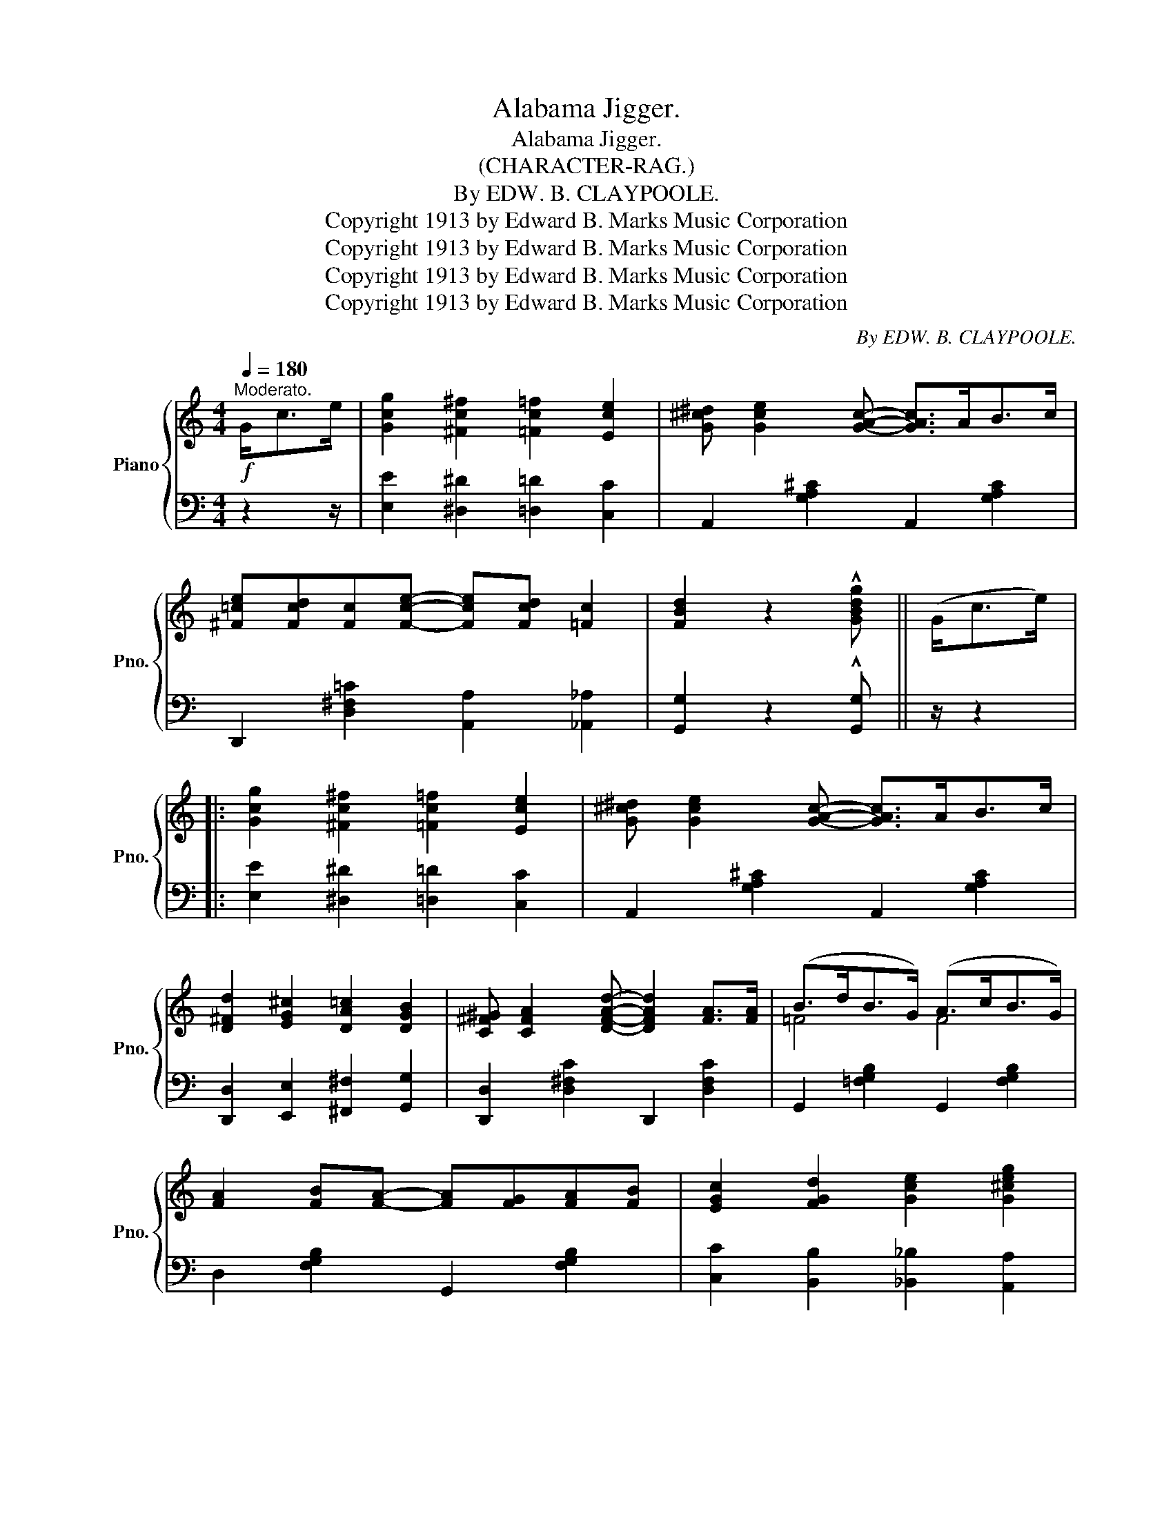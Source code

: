 X:1
T:Alabama Jigger.
T:Alabama Jigger.
T:(CHARACTER-RAG.)
T:By EDW. B. CLAYPOOLE.
T:Copyright 1913 by Edward B. Marks Music Corporation
T:Copyright 1913 by Edward B. Marks Music Corporation
T:Copyright 1913 by Edward B. Marks Music Corporation
T:Copyright 1913 by Edward B. Marks Music Corporation
C:By EDW. B. CLAYPOOLE.
Z:Copyright 1913 by Edward B. Marks Music Corporation
%%score { ( 1 3 ) | ( 2 4 ) }
L:1/8
Q:1/4=180
M:4/4
K:C
V:1 treble nm="Piano" snm="Pno."
V:3 treble 
V:2 bass 
V:4 bass 
V:1
"^Moderato."!f! G<ce/ | [Gcg]2 [^Fc^f]2 [=Fc=f]2 [Ece]2 | [G^c^d] [Gce]2 [GAc]- [GAc]>AB>c | %3
 [^F=ce][Fcd][Fc][Fce]- [Fce][Fcd] [=Fc]2 | [FBd]2 z2 !^![GBdg] || (G<ce/) |: %6
 [Gcg]2 [^Fc^f]2 [=Fc=f]2 [Ece]2 | [G^c^d] [Gce]2 [GAc]- [GAc]>AB>c | %8
 [D^Fd]2 [EG^c]2 [DA=c]2 [DGB]2 | [C^F^G] [CFA]2 [DFAd]- [DFAd]2 [FA]>[FA] | (B>dB>G) (A>cB>G) | %11
 [FA]2 [FB][FA]- [FA][FG][FA][FB] | [EGc]2 [FGd]2 [Gce]2 [G^ceg]2 | %13
 [A^fa] [Bgb]2 [=FBd]- [FBd]>[Ee][F=f]>[^F^f] | [Gcg]2 [^Fc^f]2 [=Fc=f]2 [Ece]2 | %15
 [G^c^d] [Gce]2 [GAc]- [GAc]>AB>c | [D^Fd]2 [EG^c]2 [DA=c]2 [DGB]2 | %17
 [C^F^G] [CFA]2 [DFAd]- [DFAd]2 [FA]>[FA] | (B>dB>G) (A>cB>G) | [Ec]de[G^cg]- [Gcg]2 [Acea]2 | %20
 [^FA]3 [=FBe]- [FBe]^d [FBe]2 |1 [EGc]4- [EGc]>[Ee][Ff]>[^F^f] :|2 %22
 [EGc]4- [EGc]!f![Gce][^Fc^d][Gce] |: ([Bg][ABf][GBe])[FBd]- [FBd][E^A^c] [FBd]2 | f3 f- fe d2 | %25
 [^Fc^d] [Gce]2 [eg]- [eg]4 | ([Acg][Af][Ae])[_Acg]- [Acg]f [Ad]2 | %27
 ([Gce][^Fc^d][Gce])[_B^cg]- [Bcg][Acf] [Gce]2 | [^F=cd] [Fce]2 [FA]- [FA]4 | %29
 ([=FBd][FB^c][FBd])[ABf]- [ABf][GBe] [FBd]2 | [^Fc^d] [Gce]2 [EG]- [EG]([Gce][^Fc^d][Gce]) | %31
 ([Bg][ABf][GBe])[FBd]- [FBd][E^A^c] [FBd]2 | f3 f- fe d2 | [^Fc^d] [Gce]2 [eg]- [eg]4 | %34
 ([Acg][Af][Ae])[_Acg]- [Acg]f [Ad]2 | ([Gce][^Fc^d][Gce])[_B^cg]- [Bcg][Acf] [Gce]2 | %36
 [^F=cd][Fce][FA][=FBd]- [FBd]e [FG]2 |1 [EGc]!f!EFG- G[Gce][^Fc^d][Gce] :|2 %38
 [EGc]4- [EGc]>!mf!(Gc>e) || [Gcg]2 [^Fc^f]2 [=Fc=f]2 [Ece]2 | [G^c^d] [Gce]2 [GAc]- [GAc]>AB>c | %41
 [D^Fd]2 [EG^c]2 [DA=c]2 [DGB]2 | [C^F^G] [CFA]2 [DFAd]- [DFAd]2 [FA]>[FA] | (B>dB>G) (A>cB>G) | %44
 [FA]2 [FB][FA]- [FA][FG][FA][FB] | [EGc]2 [FGd]2 [Gce]2 [G^ceg]2 | %46
 [A^fa] [Bgb]2 [=FBd]- [FBd]>[Ee][F=f]>[^F^f] | [Gcg]2 [^Fc^f]2 [=Fc=f]2 [Ece]2 | %48
 [G^c^d] [Gce]2 [GAc]- [GAc]>AB>c | [D^Fd]2 [EG^c]2 [DA=c]2 [DGB]2 | %50
 [C^F^G] [CFA]2 [DFAd]- [DFAd]2 [FA]>[FA] | (B>dB>G) (A>cB>G) | [Ec]de[G^cg]- [Gcg]2 [Acea]2 | %53
 [^FA]3 [=FBe]- [FBe]^d [FBe]2 | [EGc]4 !^![cegc']z/(c<d)(e/ |: %55
[K:F][M:4/4]"^TRIO."!mp!!f! [Acf]ed)"_-"[Ace]- [Ace](dcA) | c>A G2- G>(cd>e) | %57
 [Acf]ed[Ace]- [Ace](dcA) | c>A G2- G>(^FG>^G) | (A^GA=B-) B^A B2 | (c=Bcd-) d^c d2 | %61
 [Ge] [^Ge]2 [Ae]- [Ae](dcB) | [^Fc] [=Fd]2 [Ec]- [Ec]z/(c<de/) | ([Acf]ed)[Ace]- [Ace](dcA) | %64
 c>A G2- G>(cd>e) | [Acf]ed[Ace]- [Ace](dcA) | c>A G2- G>(^FG>^G) | (A^GAA-) A^G A2 | %68
 (A^GA=B-) B4 | c=Bc_d- dc d2 |1 (=d^cde-) (ez/!f!=c<de/) :|2 (=d^cde-) (e=cde) || %72
 [Acf][Acf][Acf][Acf]- [Acf][Acf][Acf][Acf] | [GB_df][GBdf][GBdf][GBdf]- [GBdf][GBdf] [GBdf]2 | %74
 [A,CF][A,CF][A,CF][A,CF]- [A,CF][A,CF][A,CF][A,CF] | %75
 [G,B,_DF][G,B,DF][G,B,DF][G,B,DF]- [G,B,DF][G,B,DF] [G,B,DF]2 |"^Drum." [A,CF]2 (3ccc c2 c2 | %77
 z2 !^![cegc']2 !^![fac'f'] z/ |] %78
V:2
 z2 z/ | [E,E]2 [^D,^D]2 [=D,=D]2 [C,C]2 | A,,2 [G,A,^C]2 A,,2 [G,A,C]2 | %3
 D,,2 [D,^F,=C]2 [A,,A,]2 [_A,,_A,]2 | [G,,G,]2 z2 !^![G,,G,] || z/ z2 |: %6
 [E,E]2 [^D,^D]2 [=D,=D]2 [C,C]2 | A,,2 [G,A,^C]2 A,,2 [G,A,C]2 | %8
 [D,,D,]2 [E,,E,]2 [^F,,^F,]2 [G,,G,]2 | [D,,D,]2 [D,^F,C]2 D,,2 [D,F,C]2 | %10
 G,,2 [=F,G,B,]2 G,,2 [F,G,B,]2 | D,2 [F,G,B,]2 G,,2 [F,G,B,]2 | %12
 [C,C]2 [B,,B,]2 [_B,,_B,]2 [A,,A,]2 | D,2 [^F,A,C]2 G,,2 [=F,G,B,]2 | %14
 [E,E]2 [^D,^D]2 [=D,=D]2 [C,C]2 | A,,2 [G,A,^C]2 A,,2 [G,A,C]2 | %16
 [D,,D,]2 [E,,E,]2 [^F,,^F,]2 [G,,G,]2 | [D,,D,]2 [D,^F,C]2 D,,2 [D,F,C]2 | %18
 G,,2 [=F,G,B,]2 G,,2 [F,G,B,]2 | C,2 [E,G,C]2 A,,2 [G,A,^C]2 | D,2 [^F,A,=C]2 G,,2 [=F,G,B,]2 |1 %21
 [C,C]2 !^![G,,G,]2 !^![C,,C,] z z2 :|2 [C,C]2 [G,,G,]2 [C,,C,] z z2 |: %23
 D,2 [F,G,B,]2 G,,2 [F,G,B,]2 | D,2 [F,G,B,]2 G,,2 [F,G,B,]2 | C,2 [E,G,C]2 [C,C][D,D] [E,E]2 | %26
 F,2 [A,C]2 E,2 [F,_A,C]2 | G,,2 [E,G,C]2 A,,2 [G,A,^C]2 | D,,2 [D,^F,=C]2 [D,,D,]2 [C,,C,]2 | %29
 [B,,,B,,]2 [=F,G,B,]2 G,,2 [F,G,B,]2 | C,2 [E,G,C]2 G,,2 [E,G,C]2 | D,2 [F,G,B,]2 G,,2 [F,G,B,]2 | %32
 D,2 [F,G,B,]2 G,,2 [F,G,B,]2 | C,2 [E,G,C]2 [C,C][D,D] [E,E]2 | F,2 [A,C]2 E,2 [F,_A,C]2 | %35
 G,,2 [E,G,C]2 A,,2 [G,A,^C]2 | D,2 [^F,A,=C]2 G,,2 [=F,G,B,]2 |1 C,E,F,G,- G,2 G,,2 :|2 %38
 [C,C]2 !^![G,,G,]2 !^![C,,C,] z z2 || [E,E]2 [^D,^D]2 [=D,=D]2 [C,C]2 | %40
 A,,2 [G,A,^C]2 A,,2 [G,A,C]2 | [D,,D,]2 [E,,E,]2 [^F,,^F,]2 [G,,G,]2 | %42
 [D,,D,]2 [D,^F,C]2 D,,2 [D,F,C]2 | G,,2 [=F,G,B,]2 G,,2 [F,G,B,]2 | D,2 [F,G,B,]2 G,,2 [F,G,B,]2 | %45
 [C,C]2 [B,,B,]2 [_B,,_B,]2 [A,,A,]2 | D,2 [^F,A,C]2 G,,2 [=F,G,B,]2 | %47
 [E,E]2 [^D,^D]2 [=D,=D]2 [C,C]2 | A,,2 [G,A,^C]2 A,,2 [G,A,C]2 | %49
 [D,,D,]2 [E,,E,]2 [^F,,^F,]2 [G,,G,]2 | [D,,D,]2 [D,^F,C]2 D,,2 [D,F,C]2 | %51
 G,,2 [=F,G,B,]2 G,,2 [F,G,B,]2 | C,2 [E,G,C]2 A,,2 [G,A,^C]2 | D,2 [^F,A,=C]2 G,,2 [=F,G,B,]2 | %54
 [C,C]2 !^![G,,G,]2 !^![C,,C,] z z2 |:[K:F][M:4/4] F,2 [A,CF]2 C,2 [A,CF]2 | %56
 G,2 [B,CE]2 C,2 [B,CE]2 | F,2 [A,CF]2 C,2 [A,CF]2 | G,2 [B,CE]2 C,2 [B,CE]2 | z2 F,2 z2 E,2 | %60
 z2 A,2 z2 _A,2 | G,,2 [E,G,C]2 G,,2 [E,G,C]2 | [D,,D,]2 [G,,G,]2 [C,G,] z z2 | %63
 F,2 [A,CF]2 C,2 [A,CF]2 | G,2 [B,CE]2 C,2 [B,CE]2 | F,2 [A,CF]2 C,2 [A,CF]2 | %66
 G,2 [B,CE]2 C,2 [B,CE]2 | z2 F,2 z2 E,2 | z2 A,2 z2 _A,2 | z2 D,2 z2 =B,,2 |1 %70
 z2 _B,,2 [G,,,G,,]2 [C,,C,]2 :|2 z2 _B,,2 C,,2 [B,CE]2 || %72
"^marcato" [F,F][E,E][D,D][E,E]- [E,E][D,D][C,C][A,,A,] | %73
 [B,,B,][A,,A,][G,,G,][B,,B,]- [B,,B,][A,,A,] [G,,G,]2 | %74
 [F,,F,][E,,E,][D,,D,][E,,E,]- [E,,E,][D,,D,][C,,C,][A,,,A,,] | %75
 [B,,,B,,][A,,,A,,][G,,,G,,][B,,,B,,]- [B,,,B,,][A,,,A,,] [G,,,G,,]2 | [F,,,F,,]2 z2 z4 | %77
 z2 !^![C,C]2 !^![F,,F,] z/ |] %78
V:3
 x5/2 | x8 | x8 | x8 | x5 || x5/2 |: x8 | x8 | x8 | x8 | =F4 F4 | x8 | x8 | x8 | x8 | x8 | x8 | %17
 x8 | =F4 F4 | x8 | x8 |1 x8 :|2 x8 |: x8 | (^GA^A[=AB]-) [AB][=GB] [FB]2 | x3 c- cB _B2 | x8 | %27
 x8 | x8 | x8 | x8 | x8 | (^GA^A[=AB]-) [AB][=GB] [FB]2 | x3 c- cB _B2 | x8 | x8 | x8 |1 x8 :|2 %38
 x8 || x8 | x8 | x8 | x8 | =F4 F4 | x8 | x8 | x8 | x8 | x8 | x8 | x8 | =F4 F4 | x8 | x8 | x8 |: %55
[K:F][M:4/4] x8 | x8 | x8 | x8 | [CF]3 [D^G]- [DG][DG] [DG]2 | [EA]3 [^Fc]- [Fc]F [F=c]2 | x8 | %62
 x8 | x8 | x8 | x8 | x8 | [CF]3 [^C=G]- [CG]2 [=C=G]2 | [DF]3 [F^G]- [FG]4 | %69
 [FA]3 [F_A]- [FA]2 [FA]2 |1 [FG]3 [EB]- [EB] z z2 :|2 [FG]3 [EB]- [EB] z z2 || x8 | x8 | x8 | x8 | %76
 x2 z2 z4 | x11/2 |] %78
V:4
 x5/2 | x8 | x8 | x8 | x5 || x5/2 |: x8 | x8 | x8 | x8 | x8 | x8 | x8 | x8 | x8 | x8 | x8 | x8 | %18
 x8 | x8 | x8 |1 x8 :|2 x8 |: x8 | x8 | x8 | x8 | x8 | x8 | x8 | x8 | x8 | x8 | x8 | x8 | x8 | %36
 x8 |1 x8 :|2 x8 || x8 | x8 | x8 | x8 | x8 | x8 | x8 | x8 | x8 | x8 | x8 | x8 | x8 | x8 | x8 | %54
 x8 |:[K:F][M:4/4] x8 | x8 | x8 | x8 | F,,4 E,,4 | (A,,4 _A,,4) | x8 | x8 | x8 | x8 | x8 | x8 | %67
 (F,,4 (E,,4) | (A,,4) _A,,4) | (C,,4 (=B,,,4) |1 _B,,,4) x4 :|2 _B,,,4 x4 || x8 | x8 | x8 | x8 | %76
 x8 | x11/2 |] %78

